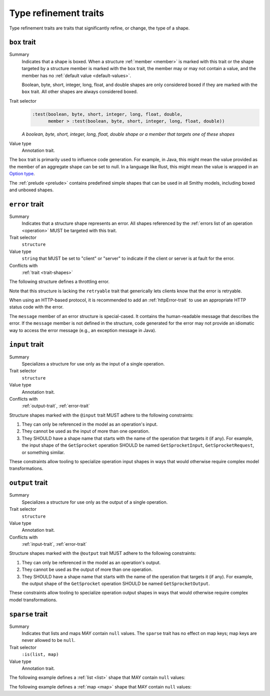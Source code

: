 ======================
Type refinement traits
======================

Type refinement traits are traits that significantly refine, or change,
the type of a shape.


.. smithy-trait:: smithy.api#box
.. _box-trait:

-------------
``box`` trait
-------------

Summary
    Indicates that a shape is boxed. When a structure :ref:`member <member>` is
    marked with this trait or the shape targeted by a structure member is marked
    with the ``box`` trait, the member may or may not contain a value, and the
    member has no :ref:`default value <default-values>`.

    Boolean, byte, short, integer, long, float, and double shapes are only
    considered boxed if they are marked with the ``box`` trait. All other
    shapes are always considered boxed.
Trait selector
    .. code-block:: none

        :test(boolean, byte, short, integer, long, float, double,
              member > :test(boolean, byte, short, integer, long, float, double))

    *A boolean, byte, short, integer, long, float, double shape or a member that targets one of these shapes*
Value type
    Annotation trait.

The ``box`` trait is primarily used to influence code generation. For example,
in Java, this might mean the value provided as the member of an aggregate
shape can be set to null. In a language like Rust, this might mean the value
is wrapped in an `Option type`_.

.. tabs::

    .. code-tab:: smithy

        @box
        integer BoxedInteger

    .. code-tab:: json

        {
            "smithy": "1.0",
            "shapes": {
                "smithy.example#BoxedInteger": {
                    "type": "integer",
                    "traits": {
                        "smithy.api#box": {}
                    }
                }
            }
        }

The :ref:`prelude <prelude>` contains predefined simple shapes that can be
used in all Smithy models, including boxed and unboxed shapes.


.. smithy-trait:: smithy.api#error
.. _error-trait:

---------------
``error`` trait
---------------

Summary
    Indicates that a structure shape represents an error. All shapes
    referenced by the :ref:`errors list of an operation <operation>`
    MUST be targeted with this trait.
Trait selector
    ``structure``
Value type
    ``string`` that MUST be set to "client" or "server" to indicate if the
    client or server is at fault for the error.
Conflicts with
    :ref:`trait <trait-shapes>`

The following structure defines a throttling error.

.. tabs::

    .. code-tab:: smithy

        @error("client")
        structure ThrottlingError {}

Note that this structure is lacking the ``retryable`` trait that generically
lets clients know that the error is retryable.

.. tabs::

    .. code-tab:: smithy

        @error("client")
        @retryable
        structure ThrottlingError {}

When using an HTTP-based protocol, it is recommended to add an
:ref:`httpError-trait` to use an appropriate HTTP status code with
the error.

.. tabs::

    .. code-tab:: smithy

        @error("client")
        @retryable
        @httpError(429)
        structure ThrottlingError {}

The ``message`` member of an error structure is special-cased. It contains
the human-readable message that describes the error. If the ``message`` member
is not defined in the structure, code generated for the error may not provide
an idiomatic way to access the error message (e.g., an exception message
in Java).

.. tabs::

    .. code-tab:: smithy

        @error("client")
        @retryable
        @httpError(429)
        structure ThrottlingError {
            @required
            message: String,
        }


.. smithy-trait:: smithy.api#input
.. _input-trait:

---------------
``input`` trait
---------------

Summary
    Specializes a structure for use only as the input of a single operation.
Trait selector
    ``structure``
Value type
    Annotation trait.
Conflicts with
    :ref:`output-trait`, :ref:`error-trait`

Structure shapes marked with the ``@input`` trait MUST adhere to the
following constraints:

1. They can only be referenced in the model as an operation's input.
2. They cannot be used as the input of more than one operation.
3. They SHOULD have a shape name that starts with the name of the
   operation that targets it (if any). For example, the input shape of the
   ``GetSprocket`` operation SHOULD be named ``GetSprocketInput``,
   ``GetSprocketRequest``, or something similar.

These constraints allow tooling to specialize operation input shapes in
ways that would otherwise require complex model transformations.


.. smithy-trait:: smithy.api#output
.. _output-trait:

----------------
``output`` trait
----------------

Summary
    Specializes a structure for use only as the output of a single operation.
Trait selector
    ``structure``
Value type
    Annotation trait.
Conflicts with
    :ref:`input-trait`, :ref:`error-trait`

Structure shapes marked with the ``@output`` trait MUST adhere to the
following constraints:

1. They can only be referenced in the model as an operation's output.
2. They cannot be used as the output of more than one operation.
3. They SHOULD have a shape name that starts with the name of the
   operation that targets it (if any). For example, the output shape of the
   ``GetSprocket`` operation SHOULD be named ``GetSprocketOutput``.

These constraints allow tooling to specialize operation output shapes in
ways that would otherwise require complex model transformations.


.. smithy-trait:: smithy.api#sparse
.. _sparse-trait:

----------------
``sparse`` trait
----------------

Summary
    Indicates that lists and maps MAY contain ``null`` values. The ``sparse``
    trait has no effect on map keys; map keys are never allowed to be ``null``.
Trait selector
    ``:is(list, map)``
Value type
    Annotation trait.

The following example defines a :ref:`list <list>` shape that MAY contain
``null`` values:

.. tabs::

    .. code-tab:: smithy

        @sparse
        list SparseList {
            member: String
        }

    .. code-tab:: json

        {
            "smithy": "1.0",
            "shapes": {
                "smithy.example#SparseList": {
                    "type": "list",
                    "member": {
                        "target": "smithy.api#String",
                    },
                    "traits": {
                        "smithy.api#sparse": {}
                    }
                }
            }
        }

The following example defines a :ref:`map <map>` shape that MAY contain
``null`` values:

.. tabs::

    .. code-tab:: smithy

        @sparse
        map SparseMap {
            key: String,
            value: String
        }

    .. code-tab:: json

        {
            "smithy": "1.0",
            "shapes": {
                "smithy.example#SparseMap": {
                    "type": "map",
                    "key": {
                        "target": "smithy.api#String"
                    },
                    "value": {
                        "target": "smithy.api#String"
                    },
                    "traits": {
                        "smithy.api#sparse": {}
                    }
                }
            }
        }

.. _Option type: https://doc.rust-lang.org/std/option/enum.Option.html
